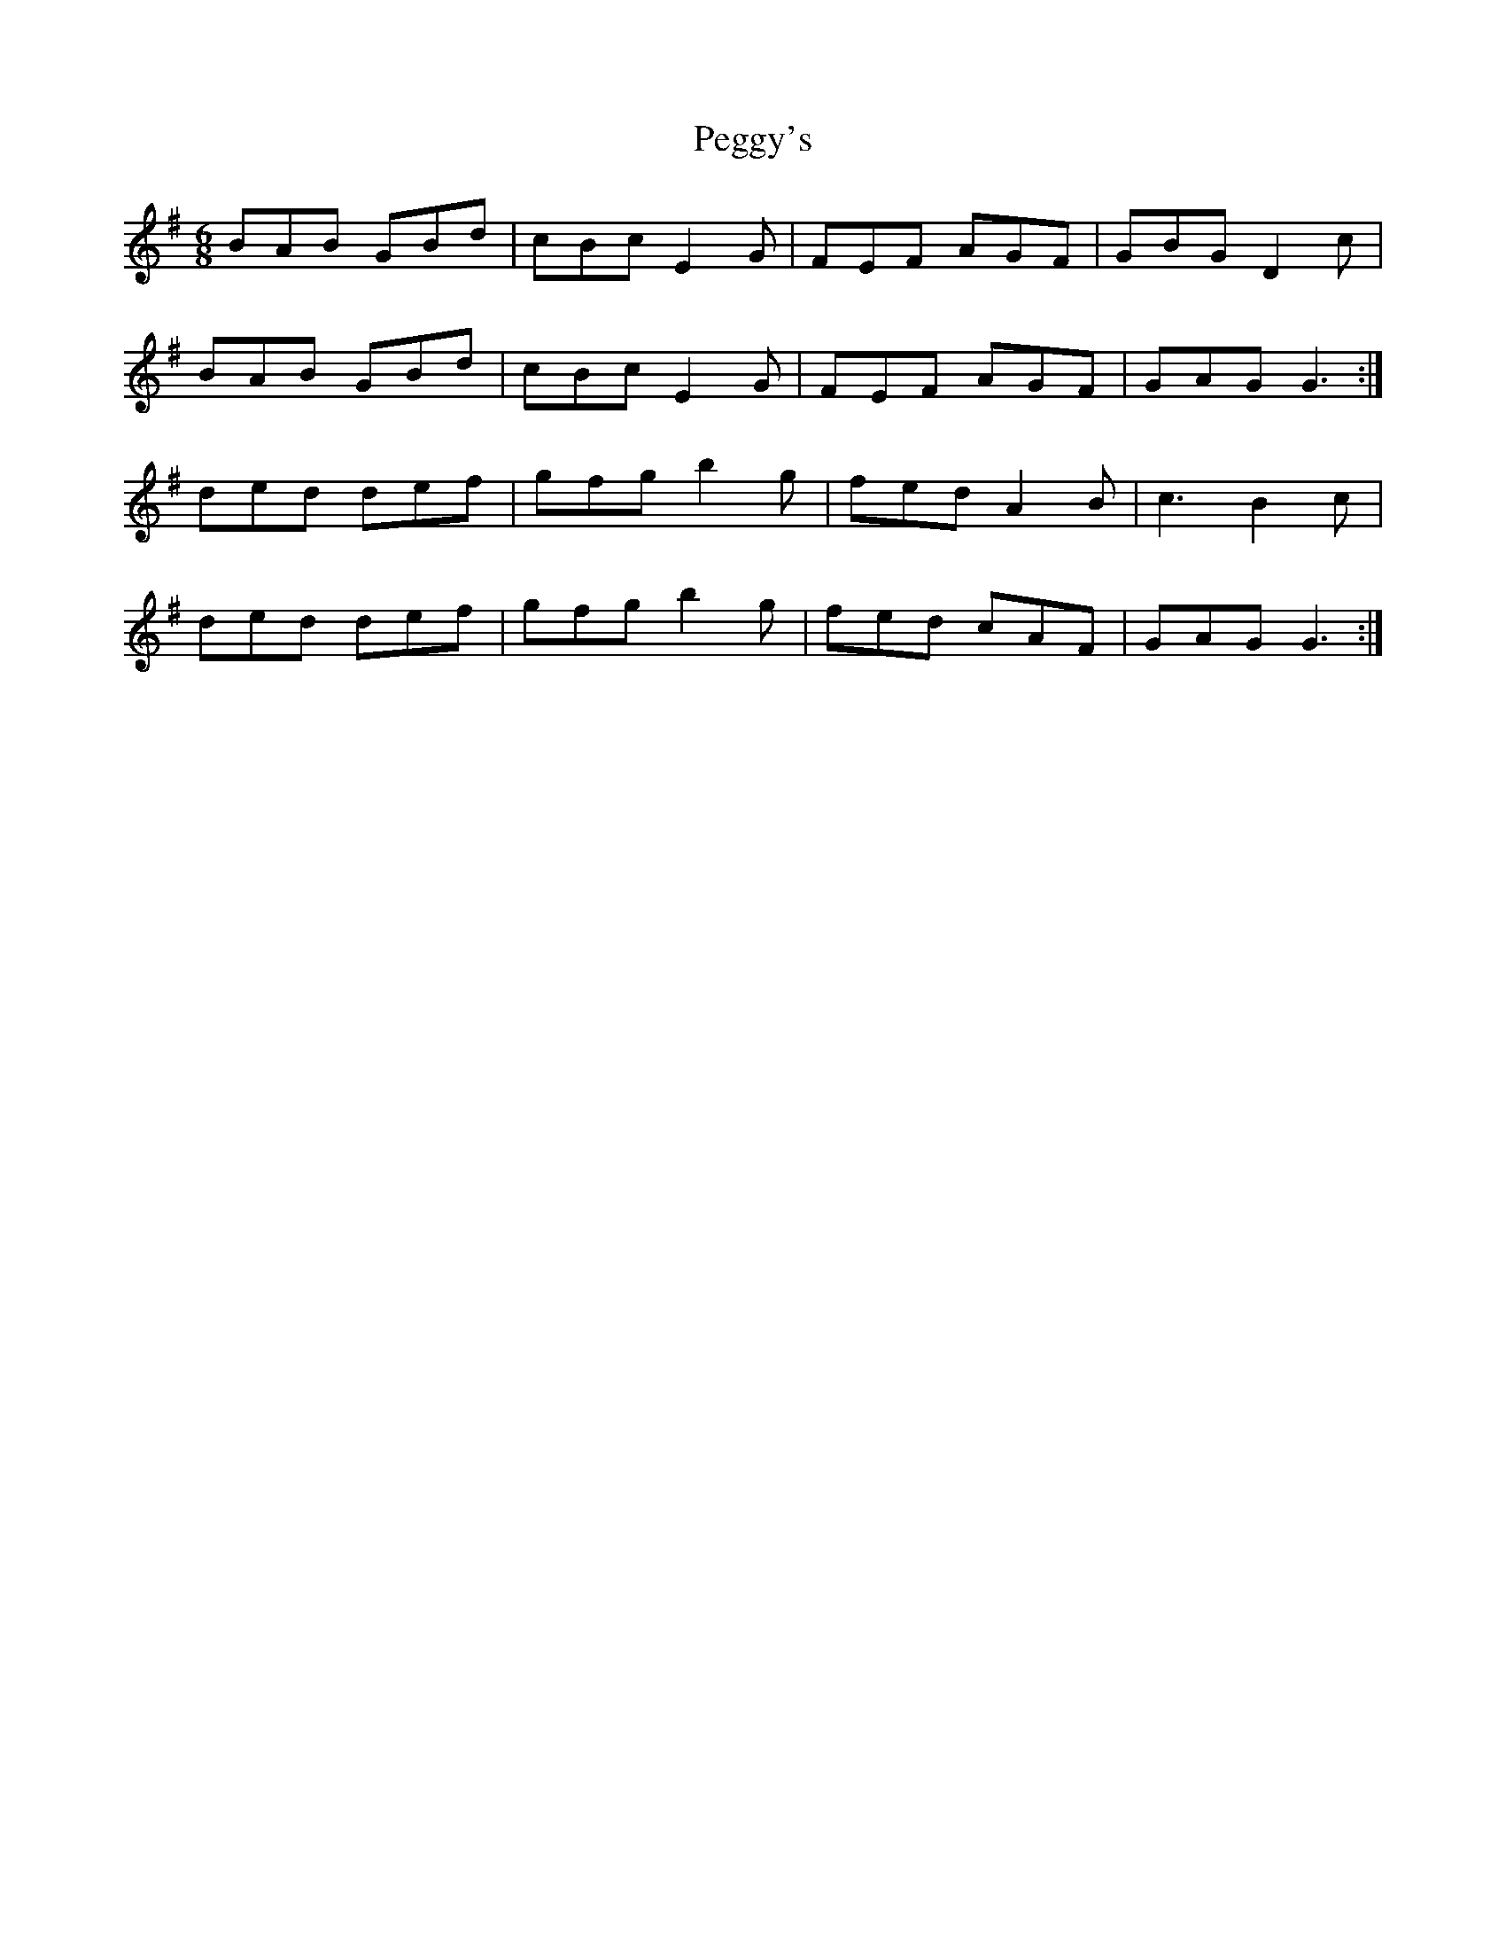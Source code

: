 X: 32042
T: Peggy's
R: jig
M: 6/8
K: Gmajor
BAB GBd|cBc E2G|FEF AGF|GBG D2c|
BAB GBd|cBc E2G|FEF AGF|GAG G3:|
ded def|gfg b2g|fed A2B|c3 B2c|
ded def|gfg b2g|fed cAF|GAG G3:|


